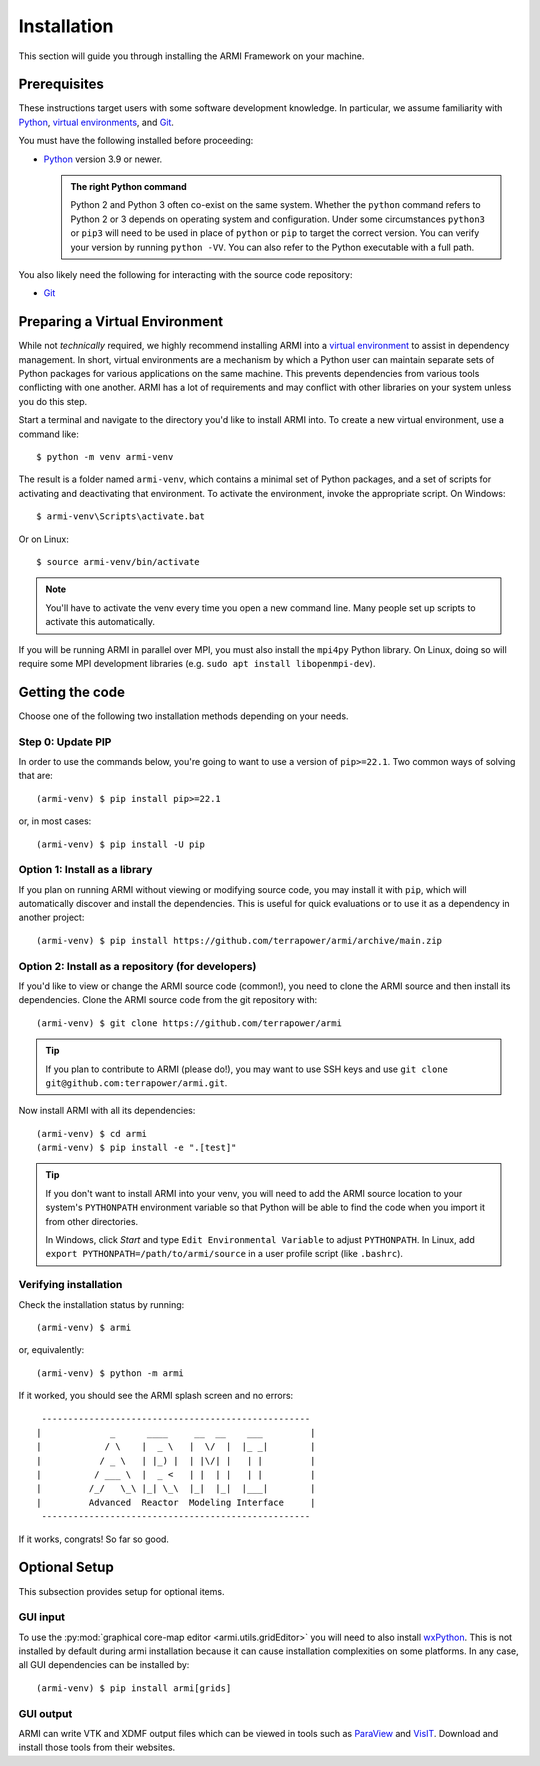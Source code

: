 ************
Installation
************

This section will guide you through installing the ARMI Framework on your machine.

Prerequisites
=============
These instructions target users with some software development knowledge. In
particular, we assume familiarity with `Python <https://www.python.org/>`__,
`virtual environments <https://docs.python.org/3/tutorial/venv.html>`_, and `Git <https://git-scm.com/>`_.

You must have the following installed before proceeding:

* `Python <https://www.python.org/downloads/>`__ version 3.9 or newer.

  .. admonition:: The right Python command

     Python 2 and Python 3 often co-exist on the same system. Whether the
     ``python`` command refers to Python 2 or 3 depends on operating system and
     configuration. Under some circumstances ``python3`` or ``pip3`` will need
     to be used in place of ``python`` or ``pip`` to target the correct
     version. You can verify your version by running ``python -VV``.  You can
     also refer to the Python executable with a full path.

You also likely need the following for interacting with the source code repository:

* `Git <https://git-scm.com/>`_

Preparing a Virtual Environment
===============================
While not *technically* required, we highly recommend installing ARMI into a `virtual environment
<https://docs.python.org/3/library/venv.html>`_  to assist in dependency management. In short,
virtual environments are a mechanism by which a Python user can maintain separate sets of Python
packages for various applications on the same machine. This prevents dependencies from various tools
conflicting with one another. ARMI has a lot of requirements and may conflict with other libraries
on your system unless you do this step.

Start a terminal and navigate to the directory you'd like to install ARMI into. To create a new
virtual environment, use a command like::

    $ python -m venv armi-venv

The result is a folder named ``armi-venv``, which contains a minimal set of Python packages, and a
set of scripts for activating and deactivating that environment. To activate the environment, invoke
the appropriate script. On Windows::

    $ armi-venv\Scripts\activate.bat

Or on Linux::

    $ source armi-venv/bin/activate

.. note:: You'll have to activate the venv every time you open a new command line.
	Many people set up scripts to activate this automatically.

If you will be running ARMI in parallel over MPI, you must also install the ``mpi4py`` Python
library. On Linux, doing so will require some MPI development libraries
(e.g. ``sudo apt install libopenmpi-dev``).

Getting the code
================
Choose one of the following two installation methods depending on your needs.

Step 0: Update PIP
------------------
In order to use the commands below, you're going to want to use a version of ``pip>=22.1``.
Two common ways of solving that are::

    (armi-venv) $ pip install pip>=22.1

or, in most cases::

    (armi-venv) $ pip install -U pip


Option 1: Install as a library
------------------------------
If you plan on running ARMI without viewing or modifying source code, you may
install it with ``pip``, which will automatically discover and install the
dependencies. This is useful for quick evaluations or to use it as a dependency
in another project::

   	(armi-venv) $ pip install https://github.com/terrapower/armi/archive/main.zip


Option 2: Install as a repository (for developers)
--------------------------------------------------
If you'd like to view or change the ARMI source code (common!), you need to
clone the ARMI source and then install its dependencies. Clone the ARMI source code from
the git repository with::

   (armi-venv) $ git clone https://github.com/terrapower/armi

.. tip:: If you plan to contribute to ARMI (please do!), you may want to use
	SSH keys and use ``git clone git@github.com:terrapower/armi.git``.

Now install ARMI with all its dependencies::

    (armi-venv) $ cd armi
    (armi-venv) $ pip install -e ".[test]"

.. tip:: If you don't want to install ARMI into your venv, you will need to add the ARMI source
	location to your system's ``PYTHONPATH`` environment variable so that
	Python will be able to find the code when you import it from other directories.

	In Windows, click *Start* and type ``Edit Environmental Variable`` to adjust ``PYTHONPATH``.
	In Linux, add ``export PYTHONPATH=/path/to/armi/source`` in a  user profile script (like ``.bashrc``).


Verifying installation
----------------------
Check the installation status by running::

    (armi-venv) $ armi

or, equivalently::

    (armi-venv) $ python -m armi

If it worked, you should see the ARMI splash screen and no errors::

                       ---------------------------------------------------
                      |             _      ____     __  __    ___         |
                      |            / \    |  _ \   |  \/  |  |_ _|        |
                      |           / _ \   | |_) |  | |\/| |   | |         |
                      |          / ___ \  |  _ <   | |  | |   | |         |
                      |         /_/   \_\ |_| \_\  |_|  |_|  |___|        |
                      |         Advanced  Reactor  Modeling Interface     |
                       ---------------------------------------------------


If it works, congrats! So far so good.


Optional Setup
==============
This subsection provides setup for optional items.

GUI input
---------
To use the :py:mod:`graphical core-map editor <armi.utils.gridEditor>` you will need to also install
`wxPython <https://wxpython.org/pages/downloads/index.html>`_. This is not installed
by default during armi installation because it can cause installation complexities on some platforms.
In any case, all GUI dependencies can be installed by::

    (armi-venv) $ pip install armi[grids]

GUI output
----------
ARMI can write VTK and XDMF output files which can be viewed in tools such as
`ParaView <https://www.paraview.org/>`_ and
`VisIT <https://wci.llnl.gov/simulation/computer-codes/visit>`_. Download and install those
tools from their websites.
